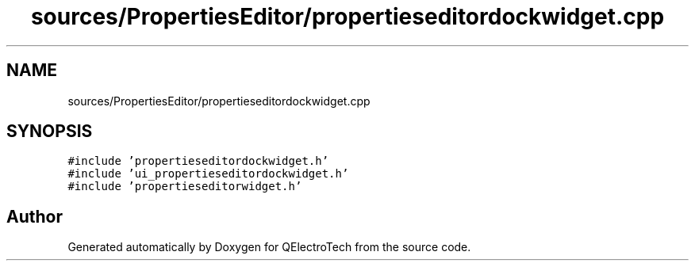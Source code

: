 .TH "sources/PropertiesEditor/propertieseditordockwidget.cpp" 3 "Thu Aug 27 2020" "Version 0.8-dev" "QElectroTech" \" -*- nroff -*-
.ad l
.nh
.SH NAME
sources/PropertiesEditor/propertieseditordockwidget.cpp
.SH SYNOPSIS
.br
.PP
\fC#include 'propertieseditordockwidget\&.h'\fP
.br
\fC#include 'ui_propertieseditordockwidget\&.h'\fP
.br
\fC#include 'propertieseditorwidget\&.h'\fP
.br

.SH "Author"
.PP 
Generated automatically by Doxygen for QElectroTech from the source code\&.
